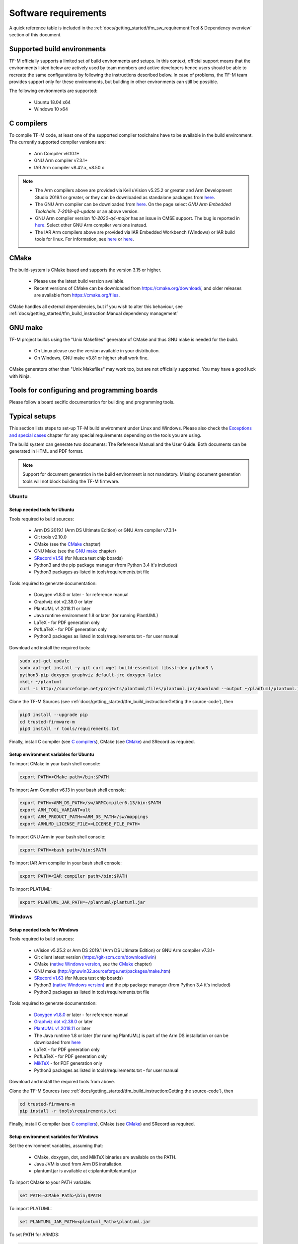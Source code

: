 #####################
Software requirements
#####################

.. |KEIL_VERSION| replace:: v5.25.2
.. |DEV_STUDIO_VERSION| replace:: 2019.1

A quick reference table is included in the
:ref:`docs/getting_started/tfm_sw_requirement:Tool & Dependency overview` section
of this document.

****************************
Supported build environments
****************************

TF-M officially supports a limited set of build environments and setups. In
this context, official support means that the environments listed below
are actively used by team members and active developers hence users should
be able to recreate the same configurations by following the instructions
described below. In case of problems, the TF-M team provides support
only for these environments, but building in other environments can still be
possible.

The following environments are supported:

    - Ubuntu 18.04 x64
    - Windows 10 x64

***********
C compilers
***********

To compile TF-M code, at least one of the supported compiler toolchains have to
be available in the build environment. The currently supported compiler
versions are:

    - Arm Compiler v6.10.1+
    - GNU Arm compiler v7.3.1+
    - IAR Arm compiler v8.42.x, v8.50.x

.. Note::
    - The Arm compilers above are provided via Keil uVision |KEIL_VERSION|
      or greater and Arm Development Studio
      |DEV_STUDIO_VERSION| or greater, or they can be downloaded as standalone
      packages from
      `here <https://developer.arm.com/products/software-development-tools/compilers/arm-compiler/downloads/version-6>`__.

    - The GNU Arm compiler can be downloaded from
      `here <https://developer.arm.com/open-source/gnu-toolchain/gnu-rm/downloads>`__.
      On the page select *GNU Arm Embedded Toolchain: 7-2018-q2-update* or an
      above version.

    - GNU Arm compiler version *10-2020-q4-major* has an issue in CMSE support.
      The bug is reported in `here <https://gcc.gnu.org/bugzilla/show_bug.cgi?id=99157>`__.
      Select other GNU Arm compiler versions instead.

    - The IAR Arm compilers above are provided via IAR Embedded Workbench (Windows) or
      IAR build tools for linux.
      For information, see
      `here <https://www.iar.com/iar-embedded-workbench/#!?architecture=Arm>`__ or
      `here <https://www.iar.com/iar-embedded-workbench/build-tools-for-linux/>`__.

*****
CMake
*****

The build-system is CMake based and supports the version 3.15 or higher.

    - Please use the latest build version available.
    - Recent versions of CMake can be downloaded from
      https://cmake.org/download/, and older releases are available from
      https://cmake.org/files.

CMake handles all external dependencies, but if you wish to alter this
behaviour, see :ref:`docs/getting_started/tfm_build_instruction:Manual
dependency management`

********
GNU make
********

TF-M project builds using the "Unix Makefiles" generator of CMake
and thus GNU make is needed for the build.

    - On Linux please use the version available in your distribution.
    - On Windows, GNU make v3.81 or higher shall work fine.

CMake generators other than "Unix Makefiles" may work too, but are not
officially supported. You may have a good luck with Ninja.

********************************************
Tools for configuring and programming boards
********************************************

Please follow a board secific documentation for building and programming
tools.

**************
Typical setups
**************

This section lists steps to set-up TF-M build environment under Linux and Windows.
Please also check the `Exceptions and special cases`_  chapter for any special
requirements depending on the tools you are using.

The build system can generate two documents: The Reference Manual and the
User Guide. Both documents can be generated in HTML and PDF format.

.. Note::
    Support for document generation in the build environment is not mandatory.
    Missing document generation tools will not block building the
    TF-M firmware.

Ubuntu
======

Setup needed tools for Ubuntu
-----------------------------

Tools required to build sources:

    - Arm DS |DEV_STUDIO_VERSION| (Arm DS Ultimate Edition)
      or GNU Arm compiler v7.3.1+
    - Git tools v2.10.0
    - CMake (see the `CMake`_ chapter)
    - GNU Make (see the `GNU make`_ chapter)
    - `SRecord v1.58 <http://srecord.sourceforge.net/download.html/>`__
      (for Musca test chip boards)
    - Python3 and the pip package manager (from Python 3.4 it's included)
    - Python3 packages as listed in tools/requirements.txt file

Tools required to generate documentation:

    - Doxygen v1.8.0 or later - for reference manual
    - Graphviz dot v2.38.0 or later
    - PlantUML v1.2018.11 or later
    - Java runtime environment 1.8 or later (for running PlantUML)
    - LaTeX - for PDF generation only
    - PdfLaTeX - for PDF generation only
    - Python3 packages as listed in tools/requirements.txt - for user manual

Download and install the required tools:

.. code-block:: bash

    sudo apt-get update
    sudo apt-get install -y git curl wget build-essential libssl-dev python3 \
    python3-pip doxygen graphviz default-jre doxygen-latex
    mkdir ~/plantuml
    curl -L http://sourceforge.net/projects/plantuml/files/plantuml.jar/download --output ~/plantuml/plantuml.jar

Clone the TF-M Sources
(see :ref:`docs/getting_started/tfm_build_instruction:Getting the source-code`),
then

.. code-block:: bash

    pip3 install --upgrade pip
    cd trusted-firmware-m
    pip3 install -r tools/requirements.txt

Finally, install C compiler (see `C compilers`_), CMake (see `CMake`_)
and SRecord as required.

Setup environment variables for Ubuntu
--------------------------------------

To import CMake in your bash shell console:

.. code-block:: bash

    export PATH=<CMake path>/bin:$PATH

To import Arm Compiler v6.13 in your bash shell console:

.. code-block:: bash

    export PATH=<ARM_DS_PATH>/sw/ARMCompiler6.13/bin:$PATH
    export ARM_TOOL_VARIANT=ult
    export ARM_PRODUCT_PATH=<ARM_DS_PATH>/sw/mappings
    export ARMLMD_LICENSE_FILE=<LICENSE_FILE_PATH>

To import GNU Arm in your bash shell console:

.. code-block:: bash

    export PATH=<bash path>/bin:$PATH

To import IAR Arm compiler in your bash shell console:

.. code-block:: bash

    export PATH=<IAR compiler path>/bin:$PATH

To import PLATUML:

.. code-block:: bash

    export PLANTUML_JAR_PATH=~/plantuml/plantuml.jar

Windows
=======

Setup needed tools for Windows
------------------------------

Tools required to build sources:

    - uVision |KEIL_VERSION| or Arm DS |DEV_STUDIO_VERSION| (Arm DS Ultimate Edition)
      or GNU Arm compiler v7.3.1+
    - Git client latest version (https://git-scm.com/download/win)
    - CMake (`native Windows version <https://cmake.org/download/>`__,
      see the `CMake`_ chapter)
    - GNU make (http://gnuwin32.sourceforge.net/packages/make.htm)
    - `SRecord v1.63 <https://sourceforge.net/projects/srecord/>`__ (for Musca test
      chip boards)
    - Python3 `(native Windows version) <https://www.python.org/downloads/>`__ and
      the pip package manager (from Python 3.4 it's included)
    - Python3 packages as listed in tools/requirements.txt file

Tools required to generate documentation:

    - `Doxygen v1.8.0
      <https://sourceforge.net/projects/doxygen/files/snapshots/doxygen-1.8-svn/
      windows/doxygenw20140924_1_8_8.zip/download>`__
      or later - for reference manual
    - `Graphviz dot v2.38.0
      <https://graphviz.gitlab.io/_pages/Download/windows/graphviz-2.38.msi>`__
      or later
    - `PlantUML v1.2018.11
      <http://sourceforge.net/projects/plantuml/files/plantuml.jar/download>`__
      or later
    - The Java runtime 1.8 or later (for running PlantUML) is part of the Arm DS
      installation or can be downloaded from
      `here <https://www.java.com/en/download/>`__
    - LaTeX - for PDF generation only
    - PdfLaTeX - for PDF generation only
    - `MikTeX <https://miktex.org/download>`__ - for PDF generation only
    - Python3 packages as listed in tools/requirements.txt - for user manual

Download and install the required tools from above.

Clone the TF-M Sources
(see :ref:`docs/getting_started/tfm_build_instruction:Getting the source-code`),
then

.. code-block:: bash

    cd trusted-firmware-m
    pip install -r tools\requirements.txt

Finally, install C compiler (see `C compilers`_), CMake (see `CMake`_)
and SRecord as required.

Setup environment variables for Windows
---------------------------------------
Set the environment variables, assuming that:

    - CMake, doxygen, dot, and MikTeX binaries are available on the PATH.
    - Java JVM is used from Arm DS installation.
    - plantuml.jar is available at c:\\plantuml\\plantuml.jar

To import CMake to your PATH variable:

.. code-block:: bash

    set PATH=<CMake_Path>\bin;$PATH

To import PLATUML:

.. code-block:: bash

    set PLANTUML_JAR_PATH=<plantuml_Path>\plantuml.jar

To set PATH for ARMDS:

.. code-block:: bash

    set PATH=$PATH;<ARM_DS_PATH>\sw\java\bin

There are several configurations depending on a toolset you are using.
The typical cases are listed below.

Armclang + Arm DS

.. code-block:: bash

    set PATH=<ARM_DS_PATH>\sw\ARMCompiler6.13\bin;$PATH
    set ARM_PRODUCT_PATH=<ARM_DS_PATH>\sw\mappings
    set ARM_TOOL_VARIANT=ult
    set ARMLMD_LICENSE_FILE=<LICENSE_FILE_PATH>

Armclang + Keil MDK Arm

.. code-block:: bash

    set PATH=<uVision path>\ARM\ARMCLANG\bin;$PATH

GNU Arm

.. code-block:: bash

    set PATH=<GNU Arm path>\bin;$PATH

****************************
Exceptions and special cases
****************************

ArmClang
========
    - Arm compiler specific environment variable may need updating based on
      specific products and licenses as explained in
      `product-and-toolkit-configuration <https://developer.arm.com/products/software-development-tools/license-management/resources/product-and-toolkit-configuration>`__.

MikTeX
======
    - When building the documentation the first time, MikTeX might prompt for
      installing missing LaTeX components. Please allow the MikTeX package
      manager to set-up these.

**************************
Tool & Dependency overview
**************************

To build the TF-M firmware the following tools are needed:

.. csv-table:: Tool dependencies
   :header: "Name", "Version", "Component"

   "C compiler",See `C compilers`_,"Firmware"
   "CMake",See `CMake`_,
   "GNU Make",See `GNU make`_,
   "tf-m-tests",`CMake`_ handles it,
   "mbed-crypto",`CMake`_ handles it,
   "MCUboot",`CMake`_ handles it,
   "Python",3.x,"Firmware, User Guide"
   "yaml",,"Firmware"
   "pyasn1",,"Firmware"
   "jinja2",,"Firmware"
   "cryptography",,"Firmware"
   "cbor",,"Firmware"
   "click",,"Firmware"
   "imgtool",,"Firmware"
   "Doxygen",">1.8","Reference manual"
   "Sphinx","=1.7.9","User Guide"
   "sphinxcontrib-plantuml",,"User Guide"
   "sphinxcontrib-svg2pdfconverter",,"User Guide"
   "sphinx-trd-theme",,"User Guide"
   "Git",,
   "PlantUML",">v1.2018.11","Reference Manual, User Guide"
   "Graphviz dot",">v2.38.0","Reference manual"
   "Java runtime environment (JRE)",">1.8","Reference Manual, User Guide"
   "LaTex",,"pdf version of Reference Manual and User Guide"
   "PdfLaTex",,"pdf version of Reference Manual and User Guide"

Dependency chain:

.. uml::

   @startuml
    skinparam state {
      BackgroundColor #92AEE0
      FontColor black
      FontSize 16
      AttributeFontColor black
      AttributeFontSize 16
      BackgroundColor<<pdf>> #A293E2
      BackgroundColor<<doc>> #90DED6
    }
    state fw as "Firmware" : TF-M binary
    state c_comp as "C Compiler" : C99
    state gmake as "GNU make"
    state u_guide as "User Guide" <<doc>>
    state refman as "Reference Manual" <<doc>>
    state rtd_theme as "sphinx-rtd-theme" <<doc>>
    state sphnix_puml as "sphinxcontrib-plantuml" <<doc>>
    state sphnix_svg as "sphinxcontrib-svg2pdfconverter" <<doc>>
    state JRE as "JRE" <<doc>> : Java Runtime Environment
    state gwiz as "Graphwiz dot" <<doc>>
    state Sphinx as "Sphinx" <<doc>>
    state m2r as "m2r" <<doc>>
    state PlantUML as "PlantUML" <<doc>>
    state LaTex as "LaTex" <<pdf>>
    state PdfLaTex as "PdfLaTex" <<<<pdf>>>>
    state Doxygen as "Doxygen" <<doc>>

    [*] --> fw
    fw --> c_comp
    fw --> CMake
    CMake --> gmake
    fw --> cryptography
    fw --> pyasn1
    fw --> yaml
    fw --> jinja2
    fw --> cbor
    fw --> click
    fw --> imgtool
    cryptography --> Python3
    pyasn1 --> Python3
    yaml --> Python3
    jinja2 --> Python3
    cbor --> Python3
    click --> Python3
    imgtool --> Python3

    [*] --> u_guide
    u_guide --> Sphinx
    Sphinx --> m2r
    Sphinx --> rtd_theme
    Sphinx --> sphnix_puml
    Sphinx --> sphnix_svg
    m2r --> Python3
    rtd_theme --> Python3
    sphnix_puml --> Python3
    sphnix_svg --> Python3
    Sphinx --> PlantUML
    PlantUML --> JRE
    PlantUML --> gwiz
    Sphinx --> LaTex
    LaTex --> PdfLaTex

    [*] --> refman
    refman --> Doxygen
    Doxygen --> PlantUML
    Doxygen --> LaTex
    state Legend {
      state x as "For PDF generation only" <<pdf>>
      state y as "For document generation only" <<doc>>
      state z as "Mandatory"
    }

   @enduml

--------------

*Copyright (c) 2017-2021, Arm Limited. All rights reserved.*
